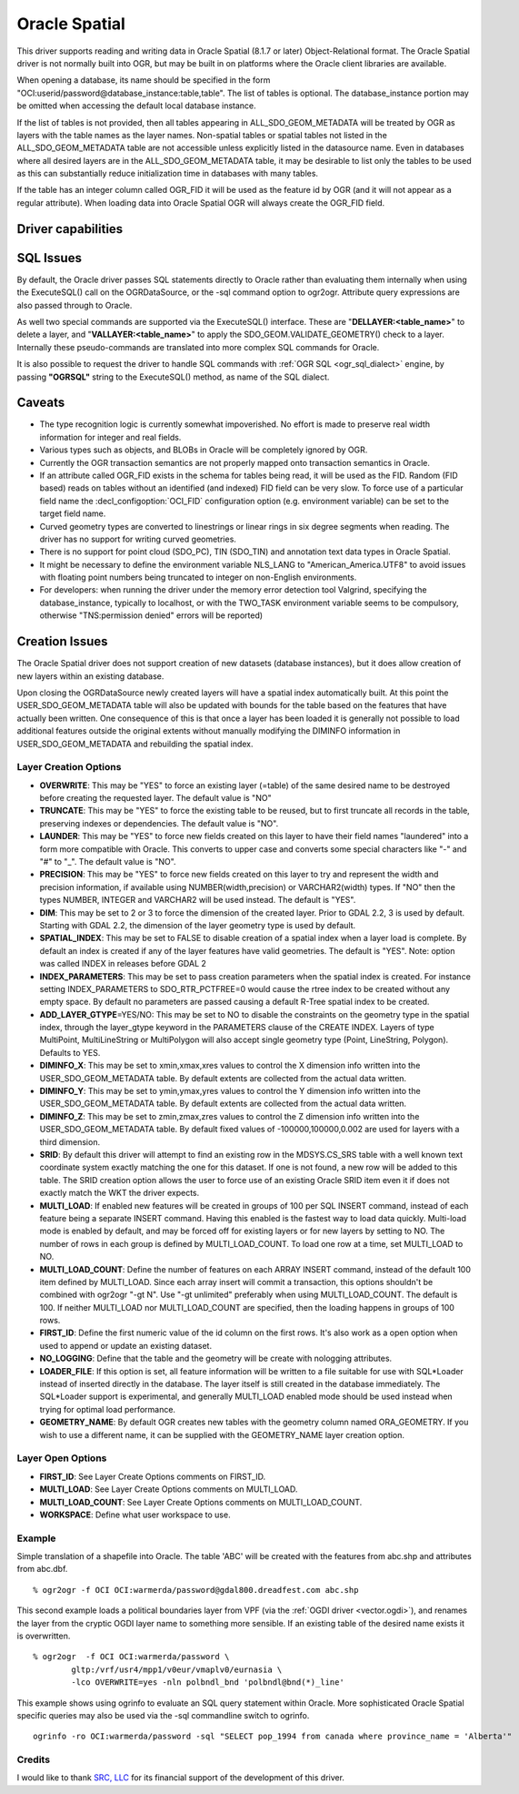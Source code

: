 .. _vector.oci:

Oracle Spatial
==============

.. shortname:: OCI

.. build_dependencies:: OCI library

This driver supports reading and writing data in Oracle Spatial (8.1.7
or later) Object-Relational format. The Oracle Spatial driver is not
normally built into OGR, but may be built in on platforms where the
Oracle client libraries are available.

When opening a database, its name should be specified in the form
"OCI:userid/password@database_instance:table,table". The list of tables
is optional. The database_instance portion may be omitted when accessing
the default local database instance.

If the list of tables is not provided, then all tables appearing in
ALL_SDO_GEOM_METADATA will be treated by OGR as layers with the table
names as the layer names. Non-spatial tables or spatial tables not
listed in the ALL_SDO_GEOM_METADATA table are not accessible unless
explicitly listed in the datasource name. Even in databases where all
desired layers are in the ALL_SDO_GEOM_METADATA table, it may be
desirable to list only the tables to be used as this can substantially
reduce initialization time in databases with many tables.

If the table has an integer column called OGR_FID it will be used as the
feature id by OGR (and it will not appear as a regular attribute). When
loading data into Oracle Spatial OGR will always create the OGR_FID
field.

Driver capabilities
-------------------

.. supports_create::

.. supports_georeferencing::

SQL Issues
----------

By default, the Oracle driver passes SQL statements directly to Oracle
rather than evaluating them internally when using the ExecuteSQL() call
on the OGRDataSource, or the -sql command option to ogr2ogr. Attribute
query expressions are also passed through to Oracle.

As well two special commands are supported via the ExecuteSQL()
interface. These are "**DELLAYER:<table_name>**" to delete a layer, and
"**VALLAYER:<table_name>**" to apply the SDO_GEOM.VALIDATE_GEOMETRY()
check to a layer. Internally these pseudo-commands are translated into
more complex SQL commands for Oracle.

It is also possible to request the driver to handle SQL commands with
:ref:`OGR SQL <ogr_sql_dialect>` engine, by passing **"OGRSQL"**
string to the ExecuteSQL() method, as name of the SQL dialect.

Caveats
-------

-  The type recognition logic is currently somewhat impoverished. No
   effort is made to preserve real width information for integer and
   real fields.
-  Various types such as objects, and BLOBs in Oracle will be completely
   ignored by OGR.
-  Currently the OGR transaction semantics are not properly mapped onto
   transaction semantics in Oracle.
-  If an attribute called OGR_FID exists in the schema for tables being
   read, it will be used as the FID. Random (FID based) reads on tables
   without an identified (and indexed) FID field can be very slow. To
   force use of a particular field name the :decl_configoption:`OCI_FID` 
   configuration option (e.g. environment variable) can be set to the 
   target field name.
-  Curved geometry types are converted to linestrings or linear rings in
   six degree segments when reading. The driver has no support for
   writing curved geometries.
-  There is no support for point cloud (SDO_PC), TIN (SDO_TIN) and
   annotation text data types in Oracle Spatial.
-  It might be necessary to define the environment variable NLS_LANG to
   "American_America.UTF8" to avoid issues with floating point numbers
   being truncated to integer on non-English environments.
-  For developers: when running the driver under the memory error
   detection tool Valgrind, specifying the database_instance, typically
   to localhost, or with the TWO_TASK environment variable seems to be
   compulsory, otherwise "TNS:permission denied" errors will be
   reported)

Creation Issues
---------------

The Oracle Spatial driver does not support creation of new datasets
(database instances), but it does allow creation of new layers within an
existing database.

Upon closing the OGRDataSource newly created layers will have a spatial
index automatically built. At this point the USER_SDO_GEOM_METADATA
table will also be updated with bounds for the table based on the
features that have actually been written. One consequence of this is
that once a layer has been loaded it is generally not possible to load
additional features outside the original extents without manually
modifying the DIMINFO information in USER_SDO_GEOM_METADATA and
rebuilding the spatial index.

Layer Creation Options
~~~~~~~~~~~~~~~~~~~~~~

-  **OVERWRITE**: This may be "YES" to force an existing layer (=table)
   of the same desired name to be destroyed before creating the
   requested layer. The default value is "NO"
-  **TRUNCATE**: This may be "YES" to force the existing table to be
   reused, but to first truncate all records in the table, preserving
   indexes or dependencies. The default value is "NO".
-  **LAUNDER**: This may be "YES" to force new fields created on this
   layer to have their field names "laundered" into a form more
   compatible with Oracle. This converts to upper case and converts some
   special characters like "-" and "#" to "_". The default value is
   "NO".
-  **PRECISION**: This may be "YES" to force new fields created on this
   layer to try and represent the width and precision information, if
   available using NUMBER(width,precision) or VARCHAR2(width) types. If
   "NO" then the types NUMBER, INTEGER and VARCHAR2 will be used
   instead. The default is "YES".
-  **DIM**: This may be set to 2 or 3 to force the dimension of the
   created layer. Prior to GDAL 2.2, 3 is used by default. Starting with
   GDAL 2.2, the dimension of the layer geometry type is used by
   default.
-  **SPATIAL_INDEX**: This may be set to FALSE to disable creation of a
   spatial index when a layer load is complete. By default an index is
   created if any of the layer features have valid geometries. The
   default is "YES". Note: option was called INDEX in releases before
   GDAL 2
-  **INDEX_PARAMETERS**: This may be set to pass creation parameters
   when the spatial index is created. For instance setting
   INDEX_PARAMETERS to SDO_RTR_PCTFREE=0 would cause the rtree index to
   be created without any empty space. By default no parameters are
   passed causing a default R-Tree spatial index to be created.
-  **ADD_LAYER_GTYPE**\ =YES/NO: This may be
   set to NO to disable the constraints on the geometry type in the
   spatial index, through the layer_gtype keyword in the PARAMETERS
   clause of the CREATE INDEX. Layers of type MultiPoint,
   MultiLineString or MultiPolygon will also accept single geometry type
   (Point, LineString, Polygon). Defaults to YES.
-  **DIMINFO_X**: This may be set to xmin,xmax,xres values to control
   the X dimension info written into the USER_SDO_GEOM_METADATA table.
   By default extents are collected from the actual data written.
-  **DIMINFO_Y**: This may be set to ymin,ymax,yres values to control
   the Y dimension info written into the USER_SDO_GEOM_METADATA table.
   By default extents are collected from the actual data written.
-  **DIMINFO_Z**: This may be set to zmin,zmax,zres values to control
   the Z dimension info written into the USER_SDO_GEOM_METADATA table.
   By default fixed values of -100000,100000,0.002 are used for layers
   with a third dimension.
-  **SRID**: By default this driver will attempt to find an existing row
   in the MDSYS.CS_SRS table with a well known text coordinate system
   exactly matching the one for this dataset. If one is not found, a new
   row will be added to this table. The SRID creation option allows the
   user to force use of an existing Oracle SRID item even it if does not
   exactly match the WKT the driver expects.
-  **MULTI_LOAD**: If enabled new features will be created in groups of
   100 per SQL INSERT command, instead of each feature being a separate
   INSERT command. Having this enabled is the fastest way to load data
   quickly. Multi-load mode is enabled by default, and may be forced off
   for existing layers or for new layers by setting to NO. The number of
   rows in each group is defined by MULTI_LOAD_COUNT. To load one row at
   a time, set MULTI_LOAD to NO.
-  **MULTI_LOAD_COUNT**: Define the number of features on each ARRAY
   INSERT command, instead of the default 100 item defined by
   MULTI_LOAD. Since each array insert will commit a transaction, this
   options shouldn't be combined with ogr2ogr "-gt N". Use "-gt
   unlimited" preferably when using MULTI_LOAD_COUNT. The default is
   100. If neither MULTI_LOAD nor MULTI_LOAD_COUNT are specified, then
   the loading happens in groups of 100 rows.
-  **FIRST_ID**: Define the first numeric value of the id column on the
   first rows. It's also work as a open option when used to append or
   update an existing dataset.
-  **NO_LOGGING**: Define that the table and the geometry will be create
   with nologging attributes.
-  **LOADER_FILE**: If this option is set, all feature information will
   be written to a file suitable for use with SQL*Loader instead of
   inserted directly in the database. The layer itself is still created
   in the database immediately. The SQL*Loader support is experimental,
   and generally MULTI_LOAD enabled mode should be used instead when
   trying for optimal load performance.
-  **GEOMETRY_NAME**: By default OGR creates new tables with the
   geometry column named ORA_GEOMETRY. If you wish to use a different
   name, it can be supplied with the GEOMETRY_NAME layer creation
   option.

Layer Open Options
~~~~~~~~~~~~~~~~~~

-  **FIRST_ID**: See Layer Create Options comments on FIRST_ID.
-  **MULTI_LOAD**: See Layer Create Options comments on MULTI_LOAD.
-  **MULTI_LOAD_COUNT**: See Layer Create Options comments on
   MULTI_LOAD_COUNT.
-  **WORKSPACE**: Define what user workspace to use.

Example
~~~~~~~

Simple translation of a shapefile into Oracle. The table 'ABC' will be
created with the features from abc.shp and attributes from abc.dbf.

::

   % ogr2ogr -f OCI OCI:warmerda/password@gdal800.dreadfest.com abc.shp

This second example loads a political boundaries layer from VPF (via the
:ref:`OGDI driver <vector.ogdi>`), and renames the layer from the cryptic
OGDI layer name to something more sensible. If an existing table of the
desired name exists it is overwritten.

::

   % ogr2ogr  -f OCI OCI:warmerda/password \
           gltp:/vrf/usr4/mpp1/v0eur/vmaplv0/eurnasia \
           -lco OVERWRITE=yes -nln polbndl_bnd 'polbndl@bnd(*)_line'

This example shows using ogrinfo to evaluate an SQL query statement
within Oracle. More sophisticated Oracle Spatial specific queries may
also be used via the -sql commandline switch to ogrinfo.

::

   ogrinfo -ro OCI:warmerda/password -sql "SELECT pop_1994 from canada where province_name = 'Alberta'"

Credits
~~~~~~~

I would like to thank `SRC, LLC <http://www.extendthereach.com/>`__ for
its financial support of the development of this driver.
